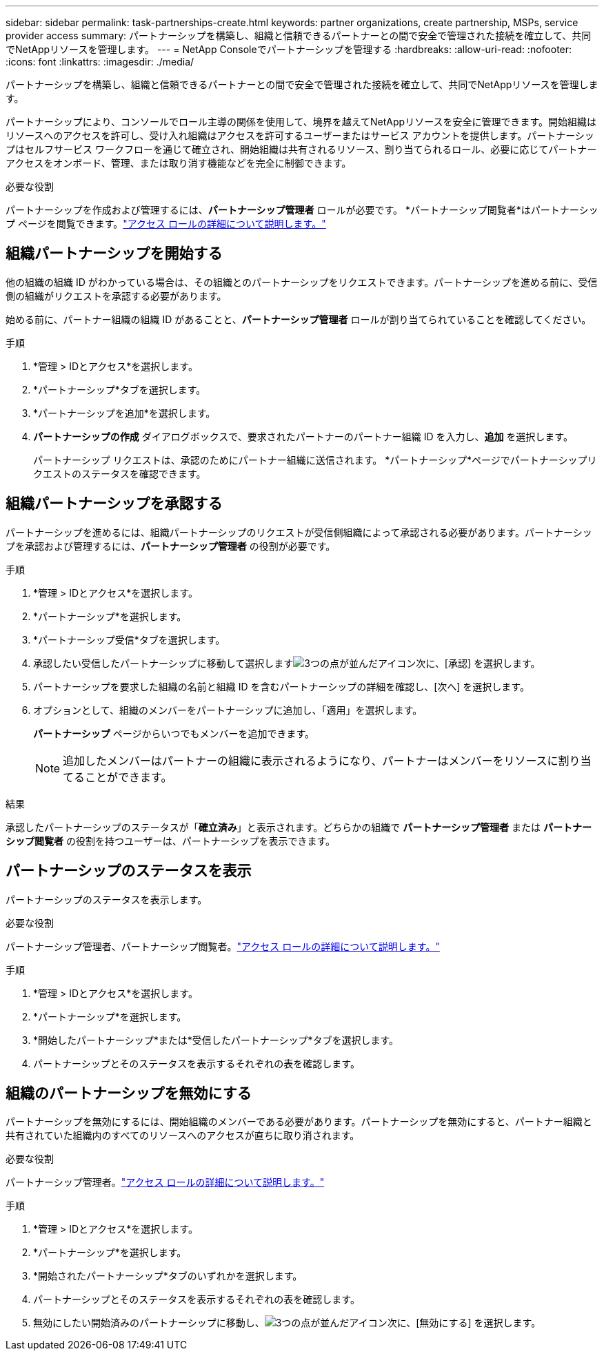 ---
sidebar: sidebar 
permalink: task-partnerships-create.html 
keywords: partner organizations, create partnership, MSPs, service provider access 
summary: パートナーシップを構築し、組織と信頼できるパートナーとの間で安全で管理された接続を確立して、共同でNetAppリソースを管理します。 
---
= NetApp Consoleでパートナーシップを管理する
:hardbreaks:
:allow-uri-read: 
:nofooter: 
:icons: font
:linkattrs: 
:imagesdir: ./media/


[role="lead"]
パートナーシップを構築し、組織と信頼できるパートナーとの間で安全で管理された接続を確立して、共同でNetAppリソースを管理します。

パートナーシップにより、コンソールでロール主導の関係を使用して、境界を越えてNetAppリソースを安全に管理できます。開始組織はリソースへのアクセスを許可し、受け入れ組織はアクセスを許可するユーザーまたはサービス アカウントを提供します。パートナーシップはセルフサービス ワークフローを通じて確立され、開始組織は共有されるリソース、割り当てられるロール、必要に応じてパートナー アクセスをオンボード、管理、または取り消す機能などを完全に制御できます。

.必要な役割
パートナーシップを作成および管理するには、*パートナーシップ管理者* ロールが必要です。  *パートナーシップ閲覧者*はパートナーシップ ページを閲覧できます。link:reference-iam-predefined-roles.html["アクセス ロールの詳細について説明します。"]



== 組織パートナーシップを開始する

他の組織の組織 ID がわかっている場合は、その組織とのパートナーシップをリクエストできます。パートナーシップを進める前に、受信側の組織がリクエストを承認する必要があります。

始める前に、パートナー組織の組織 ID があることと、*パートナーシップ管理者* ロールが割り当てられていることを確認してください。

.手順
. *管理 > IDとアクセス*を選択します。
. *パートナーシップ*タブを選択します。
. *パートナーシップを追加*を選択します。
. *パートナーシップの作成* ダイアログボックスで、要求されたパートナーのパートナー組織 ID を入力し、*追加* を選択します。
+
パートナーシップ リクエストは、承認のためにパートナー組織に送信されます。  *パートナーシップ*ページでパートナーシップリクエストのステータスを確認できます。





== 組織パートナーシップを承認する

パートナーシップを進めるには、組織パートナーシップのリクエストが受信側組織によって承認される必要があります。パートナーシップを承認および管理するには、*パートナーシップ管理者* の役割が必要です。

.手順
. *管理 > IDとアクセス*を選択します。
. *パートナーシップ*を選択します。
. *パートナーシップ受信*タブを選択します。
. 承認したい受信したパートナーシップに移動して選択しますimage:icon-action.png["3つの点が並んだアイコン"]次に、[承認] を選択します。
. パートナーシップを要求した組織の名前と組織 ID を含むパートナーシップの詳細を確認し、[次へ] を選択します。
. オプションとして、組織のメンバーをパートナーシップに追加し、「適用」を選択します。
+
*パートナーシップ* ページからいつでもメンバーを追加できます。

+

NOTE: 追加したメンバーはパートナーの組織に表示されるようになり、パートナーはメンバーをリソースに割り当てることができます。



.結果
承認したパートナーシップのステータスが「*確立済み*」と表示されます。どちらかの組織で *パートナーシップ管理者* または *パートナーシップ閲覧者* の役割を持つユーザーは、パートナーシップを表示できます。



== パートナーシップのステータスを表示

パートナーシップのステータスを表示します。

.必要な役割
パートナーシップ管理者、パートナーシップ閲覧者。link:reference-iam-predefined-roles.html["アクセス ロールの詳細について説明します。"]

.手順
. *管理 > IDとアクセス*を選択します。
. *パートナーシップ*を選択します。
. *開始したパートナーシップ*または*受信したパートナーシップ*タブを選択します。
. パートナーシップとそのステータスを表示するそれぞれの表を確認します。




== 組織のパートナーシップを無効にする

パートナーシップを無効にするには、開始組織のメンバーである必要があります。パートナーシップを無効にすると、パートナー組織と共有されていた組織内のすべてのリソースへのアクセスが直ちに取り消されます。

.必要な役割
パートナーシップ管理者。link:reference-iam-predefined-roles.html["アクセス ロールの詳細について説明します。"]

.手順
. *管理 > IDとアクセス*を選択します。
. *パートナーシップ*を選択します。
. *開始されたパートナーシップ*タブのいずれかを選択します。
. パートナーシップとそのステータスを表示するそれぞれの表を確認します。
. 無効にしたい開始済みのパートナーシップに移動し、image:icon-action.png["3つの点が並んだアイコン"]次に、[無効にする] を選択します。

